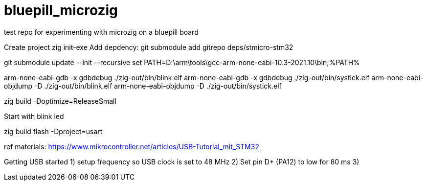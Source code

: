 # bluepill_microzig
test repo for experimenting with microzig on a bluepill board

Create project zig init-exe
Add depdency: git submodule add gitrepo deps/stmicro-stm32


git submodule update --init --recursive
set PATH=D:\arm\tools\gcc-arm-none-eabi-10.3-2021.10\bin;%PATH% 

arm-none-eabi-gdb -x gdbdebug ./zig-out/bin/blink.elf
arm-none-eabi-gdb -x gdbdebug ./zig-out/bin/systick.elf
arm-none-eabi-objdump -D ./zig-out/bin/blink.elf
arm-none-eabi-objdump -D ./zig-out/bin/systick.elf

zig build -Doptimize=ReleaseSmall


Start with blink led


zig build flash -Dproject=usart



ref materials:
https://www.mikrocontroller.net/articles/USB-Tutorial_mit_STM32





Getting USB started
1) setup frequency so USB clock is set to 48 MHz
2) Set pin D+ (PA12) to low for 80 ms
3) 